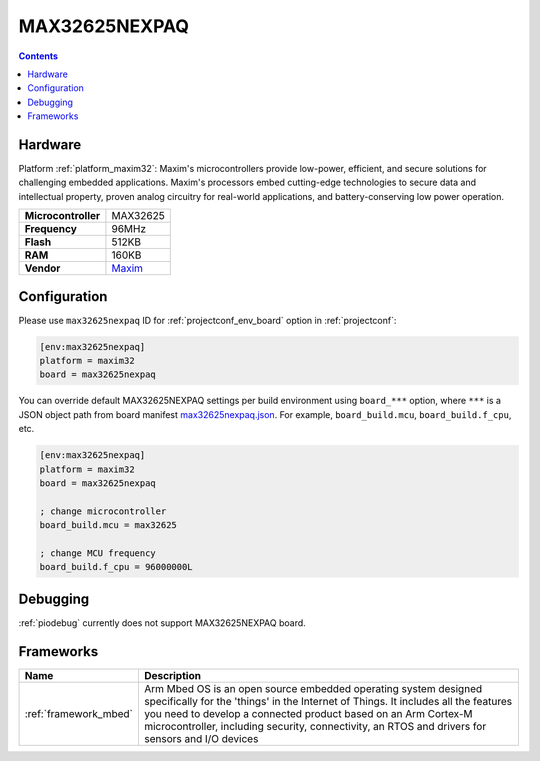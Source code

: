  
.. _board_maxim32_max32625nexpaq:

MAX32625NEXPAQ
==============

.. contents::

Hardware
--------

Platform :ref:`platform_maxim32`: Maxim's microcontrollers provide low-power, efficient, and secure solutions for challenging embedded applications. Maxim's processors embed cutting-edge technologies to secure data and intellectual property, proven analog circuitry for real-world applications, and battery-conserving low power operation.

.. list-table::

  * - **Microcontroller**
    - MAX32625
  * - **Frequency**
    - 96MHz
  * - **Flash**
    - 512KB
  * - **RAM**
    - 160KB
  * - **Vendor**
    - `Maxim <https://os.mbed.com/platforms/max32625nexpaq/?utm_source=platformio.org&utm_medium=docs>`__


Configuration
-------------

Please use ``max32625nexpaq`` ID for :ref:`projectconf_env_board` option in :ref:`projectconf`:

.. code-block:: ini

  [env:max32625nexpaq]
  platform = maxim32
  board = max32625nexpaq

You can override default MAX32625NEXPAQ settings per build environment using
``board_***`` option, where ``***`` is a JSON object path from
board manifest `max32625nexpaq.json <https://github.com/platformio/platform-maxim32/blob/master/boards/max32625nexpaq.json>`_. For example,
``board_build.mcu``, ``board_build.f_cpu``, etc.

.. code-block:: ini

  [env:max32625nexpaq]
  platform = maxim32
  board = max32625nexpaq

  ; change microcontroller
  board_build.mcu = max32625

  ; change MCU frequency
  board_build.f_cpu = 96000000L

Debugging
---------
:ref:`piodebug` currently does not support MAX32625NEXPAQ board.

Frameworks
----------
.. list-table::
    :header-rows:  1

    * - Name
      - Description

    * - :ref:`framework_mbed`
      - Arm Mbed OS is an open source embedded operating system designed specifically for the 'things' in the Internet of Things. It includes all the features you need to develop a connected product based on an Arm Cortex-M microcontroller, including security, connectivity, an RTOS and drivers for sensors and I/O devices